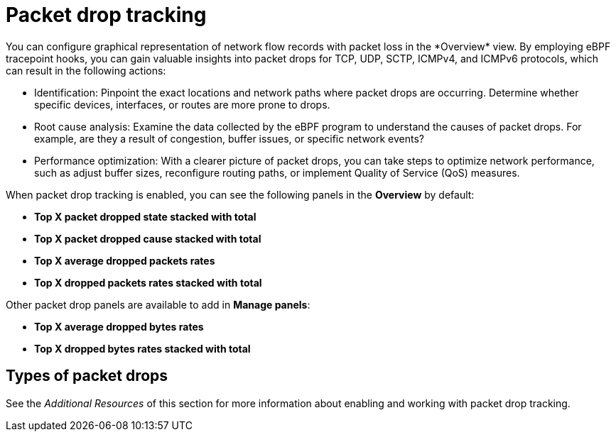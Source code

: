 // Module included in the following assemblies:
//
// network_observability/observing-network-traffic.adoc

:_mod-docs-content-type: CONCEPT
[id="network-observability-pktdrop-overview_{context}"]
= Packet drop tracking
You can configure graphical representation of network flow records with packet loss in the *Overview* view. By employing eBPF tracepoint hooks, you can gain valuable insights into packet drops for TCP, UDP, SCTP, ICMPv4, and ICMPv6 protocols, which can result in the following actions:

* Identification: Pinpoint the exact locations and network paths where packet drops are occurring. Determine whether specific devices, interfaces, or routes are more prone to drops.

* Root cause analysis: Examine the data collected by the eBPF program to understand the causes of packet drops. For example, are they a result of congestion, buffer issues, or specific network events?

* Performance optimization: With a clearer picture of packet drops, you can take steps to optimize network performance, such as adjust buffer sizes, reconfigure routing paths, or implement Quality of Service (QoS) measures.

When packet drop tracking is enabled, you can see the following panels in the *Overview* by default: 

* *Top X packet dropped state stacked with total*
* *Top X packet dropped cause stacked with total*
* *Top X average dropped packets rates* 
* *Top X dropped packets rates stacked with total*

Other packet drop panels are available to add in *Manage panels*:

* *Top X average dropped bytes rates*
* *Top X dropped bytes rates stacked with total*

== Types of packet drops


See the _Additional Resources_ of this section for more information about enabling and working with packet drop tracking.